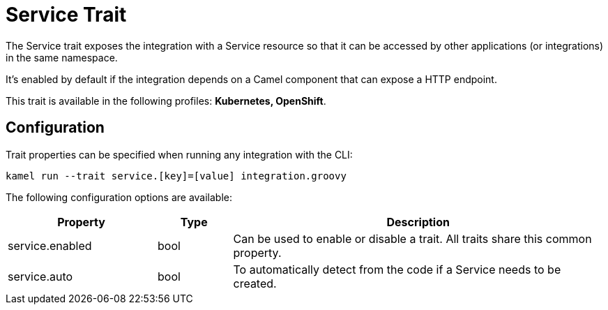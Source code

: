 = Service Trait

// Start of autogenerated code - DO NOT EDIT! (description)
The Service trait exposes the integration with a Service resource so that it can be accessed by other applications
(or integrations) in the same namespace.

It's enabled by default if the integration depends on a Camel component that can expose a HTTP endpoint.


This trait is available in the following profiles: **Kubernetes, OpenShift**.

// End of autogenerated code - DO NOT EDIT! (description)
// Start of autogenerated code - DO NOT EDIT! (configuration)
== Configuration

Trait properties can be specified when running any integration with the CLI:
```
kamel run --trait service.[key]=[value] integration.groovy
```
The following configuration options are available:

[cols="2,1,5a"]
|===
|Property | Type | Description

| service.enabled
| bool
| Can be used to enable or disable a trait. All traits share this common property.

| service.auto
| bool
| To automatically detect from the code if a Service needs to be created.

|===

// End of autogenerated code - DO NOT EDIT! (configuration)
